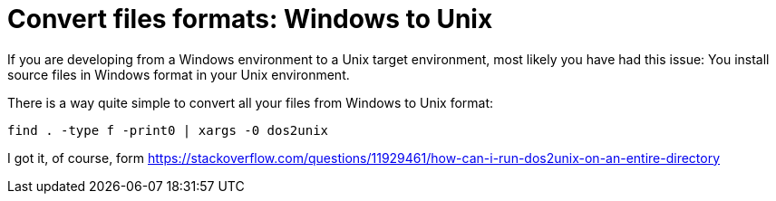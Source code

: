 = Convert files formats: Windows to Unix
:date: 2016-02-12 10:34:00
:keywords: Useful Commands, Unix, Windows
:description: Convert Windows formatted files to Unix format per directory recursively
:lang: en

If you are developing from a Windows environment to a Unix target environment, most likely you have had this issue: You install source files in Windows format in your Unix environment.

There is a way quite simple to convert all your files from Windows to Unix format:

[source,bash]
----
find . -type f -print0 | xargs -0 dos2unix
----

I got it, of course, form https://stackoverflow.com/questions/11929461/how-can-i-run-dos2unix-on-an-entire-directory
